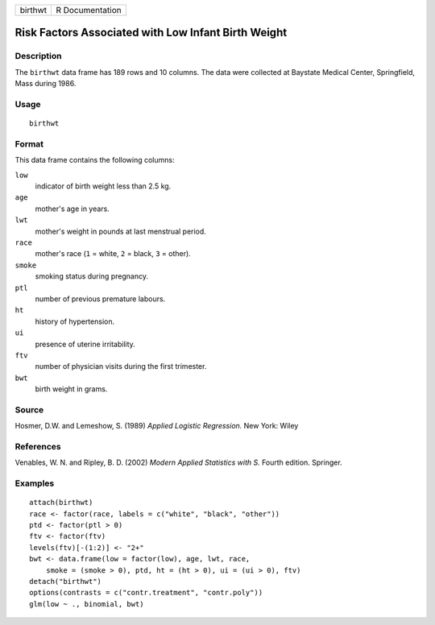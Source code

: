 +-----------+-------------------+
| birthwt   | R Documentation   |
+-----------+-------------------+

Risk Factors Associated with Low Infant Birth Weight
----------------------------------------------------

Description
~~~~~~~~~~~

The ``birthwt`` data frame has 189 rows and 10 columns. The data were
collected at Baystate Medical Center, Springfield, Mass during 1986.

Usage
~~~~~

::

    birthwt

Format
~~~~~~

This data frame contains the following columns:

``low``
    indicator of birth weight less than 2.5 kg.

``age``
    mother's age in years.

``lwt``
    mother's weight in pounds at last menstrual period.

``race``
    mother's race (``1`` = white, ``2`` = black, ``3`` = other).

``smoke``
    smoking status during pregnancy.

``ptl``
    number of previous premature labours.

``ht``
    history of hypertension.

``ui``
    presence of uterine irritability.

``ftv``
    number of physician visits during the first trimester.

``bwt``
    birth weight in grams.

Source
~~~~~~

Hosmer, D.W. and Lemeshow, S. (1989) *Applied Logistic Regression.* New
York: Wiley

References
~~~~~~~~~~

Venables, W. N. and Ripley, B. D. (2002) *Modern Applied Statistics with
S.* Fourth edition. Springer.

Examples
~~~~~~~~

::

    attach(birthwt)
    race <- factor(race, labels = c("white", "black", "other"))
    ptd <- factor(ptl > 0)
    ftv <- factor(ftv)
    levels(ftv)[-(1:2)] <- "2+"
    bwt <- data.frame(low = factor(low), age, lwt, race,
        smoke = (smoke > 0), ptd, ht = (ht > 0), ui = (ui > 0), ftv)
    detach("birthwt")
    options(contrasts = c("contr.treatment", "contr.poly"))
    glm(low ~ ., binomial, bwt)


